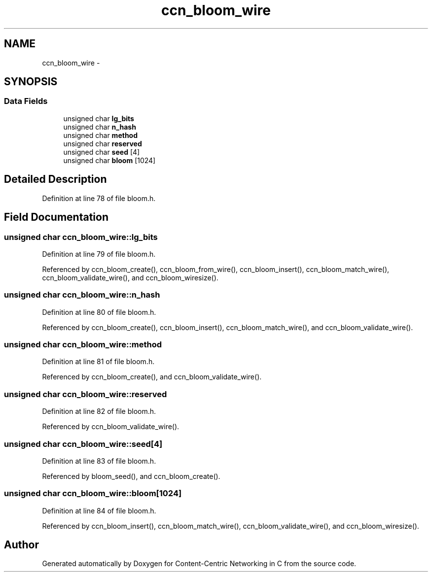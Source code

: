 .TH "ccn_bloom_wire" 3 "14 Sep 2011" "Version 0.4.1" "Content-Centric Networking in C" \" -*- nroff -*-
.ad l
.nh
.SH NAME
ccn_bloom_wire \- 
.SH SYNOPSIS
.br
.PP
.SS "Data Fields"

.in +1c
.ti -1c
.RI "unsigned char \fBlg_bits\fP"
.br
.ti -1c
.RI "unsigned char \fBn_hash\fP"
.br
.ti -1c
.RI "unsigned char \fBmethod\fP"
.br
.ti -1c
.RI "unsigned char \fBreserved\fP"
.br
.ti -1c
.RI "unsigned char \fBseed\fP [4]"
.br
.ti -1c
.RI "unsigned char \fBbloom\fP [1024]"
.br
.in -1c
.SH "Detailed Description"
.PP 
Definition at line 78 of file bloom.h.
.SH "Field Documentation"
.PP 
.SS "unsigned char \fBccn_bloom_wire::lg_bits\fP"
.PP
Definition at line 79 of file bloom.h.
.PP
Referenced by ccn_bloom_create(), ccn_bloom_from_wire(), ccn_bloom_insert(), ccn_bloom_match_wire(), ccn_bloom_validate_wire(), and ccn_bloom_wiresize().
.SS "unsigned char \fBccn_bloom_wire::n_hash\fP"
.PP
Definition at line 80 of file bloom.h.
.PP
Referenced by ccn_bloom_create(), ccn_bloom_insert(), ccn_bloom_match_wire(), and ccn_bloom_validate_wire().
.SS "unsigned char \fBccn_bloom_wire::method\fP"
.PP
Definition at line 81 of file bloom.h.
.PP
Referenced by ccn_bloom_create(), and ccn_bloom_validate_wire().
.SS "unsigned char \fBccn_bloom_wire::reserved\fP"
.PP
Definition at line 82 of file bloom.h.
.PP
Referenced by ccn_bloom_validate_wire().
.SS "unsigned char \fBccn_bloom_wire::seed\fP[4]"
.PP
Definition at line 83 of file bloom.h.
.PP
Referenced by bloom_seed(), and ccn_bloom_create().
.SS "unsigned char \fBccn_bloom_wire::bloom\fP[1024]"
.PP
Definition at line 84 of file bloom.h.
.PP
Referenced by ccn_bloom_insert(), ccn_bloom_match_wire(), ccn_bloom_validate_wire(), and ccn_bloom_wiresize().

.SH "Author"
.PP 
Generated automatically by Doxygen for Content-Centric Networking in C from the source code.
